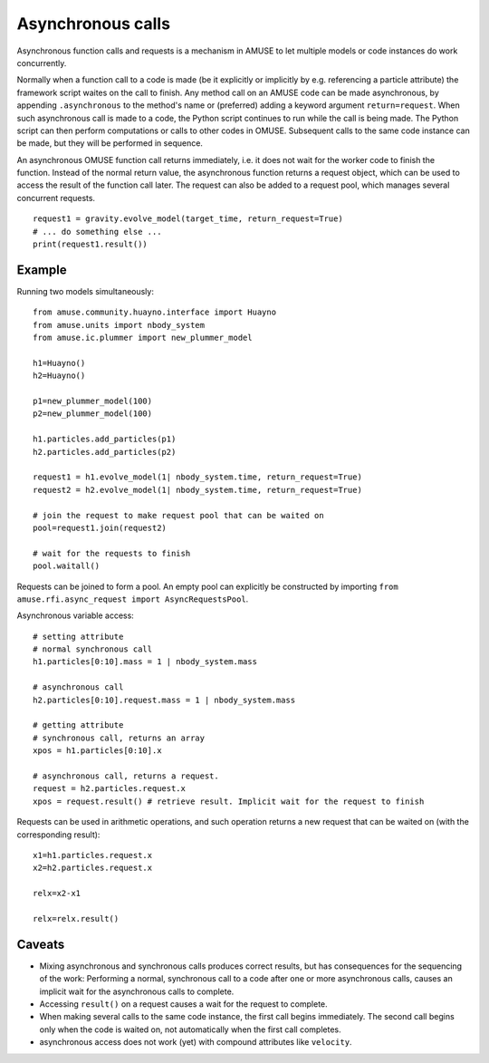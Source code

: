 .. _asynchronous:

Asynchronous calls
==================

Asynchronous function calls and requests is a mechanism in AMUSE to
let multiple models or code instances do work concurrently.

Normally when a function call to a code is made (be it explicitly or 
implicitly by e.g. referencing a particle attribute) the framework 
script waites on the call to finish. Any method call on an AMUSE code
can be made asynchronous, by appending ``.asynchronous`` to the method's 
name or (preferred) adding a keyword argument ``return=request``.
When such asynchronous call is made to a code, the Python script
continues to run while the call is being made.  The Python script can
then perform computations or calls to other codes in OMUSE.
Subsequent calls to the same code instance can be made, but they
will be performed in sequence.

An asynchronous OMUSE function call returns  immediately,
i.e. it does not wait for the worker code to finish the function.
Instead of the normal return value, the asynchronous function returns a request
object, which can be used to access the result of the function call later.
The request can also be added to a request pool, which manages
several concurrent requests.
::

   request1 = gravity.evolve_model(target_time, return_request=True)
   # ... do something else ...
   print(request1.result()) 

Example
-------

Running two models simultaneously::

    from amuse.community.huayno.interface import Huayno
    from amuse.units import nbody_system
    from amuse.ic.plummer import new_plummer_model
    
    h1=Huayno()
    h2=Huayno()
    
    p1=new_plummer_model(100)
    p2=new_plummer_model(100)
    
    h1.particles.add_particles(p1)
    h2.particles.add_particles(p2)
        
    request1 = h1.evolve_model(1| nbody_system.time, return_request=True)
    request2 = h2.evolve_model(1| nbody_system.time, return_request=True)
    
    # join the request to make request pool that can be waited on
    pool=request1.join(request2)
    
    # wait for the requests to finish
    pool.waitall()
  
Requests can be joined to form a pool. An empty pool can explicitly
be constructed by importing ``from amuse.rfi.async_request import AsyncRequestsPool``.

Asynchronous variable access::
  
    # setting attribute
    # normal synchronous call
    h1.particles[0:10].mass = 1 | nbody_system.mass
    
    # asynchronous call
    h2.particles[0:10].request.mass = 1 | nbody_system.mass
    
    # getting attribute
    # synchronous call, returns an array
    xpos = h1.particles[0:10].x
    
    # asynchronous call, returns a request.
    request = h2.particles.request.x
    xpos = request.result() # retrieve result. Implicit wait for the request to finish
  
Requests can be used in arithmetic operations, and such operation returns a new 
request that can be waited on (with the corresponding result)::

    x1=h1.particles.request.x
    x2=h2.particles.request.x
    
    relx=x2-x1
    
    relx=relx.result()
  

Caveats
-------

* Mixing asynchronous and synchronous calls produces correct results,
  but has consequences for the sequencing of the work: Performing a
  normal, synchronous call to a code after one or more asynchronous
  calls, causes an implicit wait for the asynchronous calls to complete.

* Accessing ``result()`` on a request causes a wait for the request to
  complete.

* When making several calls to the same code instance, the first call
  begins immediately. The second call begins only when the code is waited on,
  not automatically when the first call completes.

* asynchronous access does not work (yet) with compound attributes like ``velocity``.
